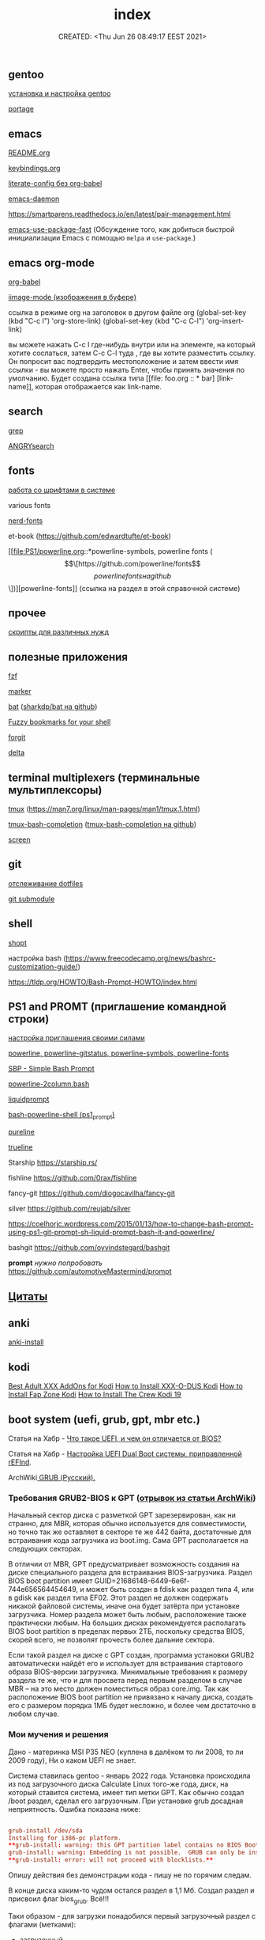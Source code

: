 # -*- mode: org; -*-
#+TITLE: index
#+DESCRIPTION:
#+KEYWORDS:
#+AUTHOR:
#+email:
#+INFOJS_OPT:
#+STARTUP:  content

#+DATE: CREATED: <Thu Jun 26 08:49:17 EEST 2021>
# Time-stamp: <Последнее обновление -- Thursday April 14 18:37:14 EEST 2022>


** gentoo

   [[file:gentoo/install_gentoo.org][установка и настройка gentoo]]

   [[file:gentoo/portage.org][portage]]

** emacs

   [[file:emacs/README.org][README.org]]

   [[file:emacs/keybindings.org][keybindings.org]]

   [[file:emacs/literate-config_without_org-babel.org][literate-config без org-babel]]

   [[file:emacs/emacs-daemon.org][emacs-daemon]]

   https://smartparens.readthedocs.io/en/latest/pair-management.html

   [[https://github.com/nilcons/emacs-use-package-fast][emacs-use-package-fast]] (Обсуждение того, как добиться быстрой инициализации Emacs с помощью ~melpa~ и ~use-package~.)

** emacs org-mode

   [[file:emacs/org-babel.org][org-babel]]

   [[file:emacs/images.org][iimage-mode (изображения в буфере)]]

   ссылка в режиме org на заголовок в другом файле org
   (global-set-key (kbd "C-c l") 'org-store-link)
   (global-set-key (kbd "C-c C-l") 'org-insert-link)

   вы можете нажать C-c l где-нибудь внутри или на элементе, на который хотите
   сослаться, затем C-c C-l туда , где вы хотите разместить ссылку. Он попросит
   вас подтвердить местоположение и затем ввести имя ссылки - вы можете просто
   нажать Enter, чтобы принять значения по умолчанию. Будет создана ссылка типа
   [[file: foo.org :: * bar] [link-name]], которая отображается как link-name.

** search

   [[file:search/grep.org][grep]]

   [[file:search/ANGRYsearch.org][ANGRYsearch]]

** fonts

   [[file:fonts/working_with_fonts.org][работа со шрифтами в системе]]

   various fonts

   [[file:fonts/nerd-fonts.org][nerd-fonts]]

   et-book (https://github.com/edwardtufte/et-book)

   [[file:PS1/powerline.org::*powerline-symbols, powerline fonts (\[\[https://github.com/powerline/fonts\]\[powerline fonts на github\]\])][powerline-fonts]] (ссылка на раздел в этой справочной системе)

** прочее

   [[file:other/scripts.org][скрипты для различных нужд]]

** полезные приложения

   [[file:useful_applications/fzf.org][fzf]]

   [[file:useful_applications/marker.org][marker]]

   [[file:useful_applications/bat.org][bat]] ([[https://github.com/sharkdp/bat][sharkdp/bat на github]])

   [[file:useful_applications/fzf_bookmarks.org][Fuzzy bookmarks for your shell]]

   [[file:useful_applications/forgit.org][forgit]]

   [[file:useful_applications/delta.org][delta]]

** terminal multiplexers (терминальные мультиплексоры)

   [[file:terminal_multiplexers/tmux.org][tmux]] (https://man7.org/linux/man-pages/man1/tmux.1.html)

   [[file:terminal_multiplexers/tmux-bash-completion.org][tmux-bash-completion]] ([[https://github.com/imomaliev/tmux-bash-completion][tmux-bash-completion на github]])

   [[file:terminal_multiplexers/screen.org][screen]]

** git

   [[file:git/dotfiles.org][отслеживание dotfiles]]

   [[file:git/git_submodule.org][git submodule]]

** shell

   [[file:shell/shopt.org][shopt]]

   настройка bash
   (https://www.freecodecamp.org/news/bashrc-customization-guide/)

   https://tldp.org/HOWTO/Bash-Prompt-HOWTO/index.html

** PS1 and PROMT (приглашение командной строки)

   [[file:PS1/up_your_own.org][настройка приглашения своими силами]]

   [[file:PS1/powerline.org][powerline, powerline-gitstatus, powerline-symbols, powerline-fonts]]

   [[file:PS1/simple_bash_prompt.org][SBP - Simple Bash Prompt]]

   [[file:PS1/powerline-2column.org][powerline-2column.bash]]

   [[file:PS1/liquidprompt.org][liquidprompt]]

   [[file:PS1/bash-powerline-shell_(ps1_prompt).org][bash-powerline-shell (ps1_prompt)]]

   [[file:PS1/pureline.org][pureline]]

   [[file:PS1/trueline.org][trueline]]

   Starship        https://starship.rs/

   fishline        https://github.com/0rax/fishline

   fancy-git       https://github.com/diogocavilha/fancy-git

   silver          https://github.com/reujab/silver

   https://coelhorjc.wordpress.com/2015/01/13/how-to-change-bash-prompt-using-ps1-git-prompt-sh-liquid-prompt-bash-it-and-powerline/

   bashgit         https://github.com/oyvindstegard/bashgit

   *prompt*  /нужно попробовать/  https://github.com/automotiveMastermind/prompt

** [[file:quotes.org][Цитаты]]
** anki

   [[file:anki/anki-install.org][anki-install]]

** kodi

   [[https://seo-michael.co.uk/best-xxx-add-ons-for-kodi/][Best Adult XXX AddOns for Kodi]]
   [[https://seo-michael.co.uk/how-to-install-xxx-o-dus-or-youporn-kodi-krypton-jarvis/][How to Install XXX-O-DUS Kodi]]
   [[https://seo-michael.co.uk/how-to-install-fap-zone-kodi/][How to Install Fap Zone Kodi]]
   [[https://seo-michael.co.uk/how-to-install-the-crew-addon-kodi/][How to Install The Crew Kodi 19]]

** boot system (uefi, grub, gpt, mbr etc.)

   Статья на Хабр - [[https://habr.com/ru/post/404511/][Что такое UEFI, и чем он отличается от BIOS?]]

   Статья на Хабр - [[https://habr.com/ru/post/394005/][Настройка UEFI Dual Boot системы, приправленной rEFInd]].

   ArchWiki[[https://wiki.archlinux.org/title/GRUB_(%D0%A0%D1%83%D1%81%D1%81%D0%BA%D0%B8%D0%B9)#%D0%A2%D1%80%D0%B5%D0%B1%D0%BE%D0%B2%D0%B0%D0%BD%D0%B8%D1%8F_GRUB2-BIOS_%D0%BA_GPT][ GRUB (Русский).
   ]]
*** Требования GRUB2-BIOS к GPT ([[https://wiki.archlinux.org/title/GRUB_(%D0%A0%D1%83%D1%81%D1%81%D0%BA%D0%B8%D0%B9)#%D0%A2%D1%80%D0%B5%D0%B1%D0%BE%D0%B2%D0%B0%D0%BD%D0%B8%D1%8F_GRUB2-BIOS_%D0%BA_GPT][отрывок из статьи ArchWiki]])

   Начальный сектор диска с разметкой GPT зарезервирован, как ни странно, для
   MBR, которая обычно используется для совместимости, но точно так же оставляет
   в секторе те же 442 байта, достаточные для встраивания кода загрузчика из
   boot.img. Сама GPT располагается на следующих секторах.

   В отличии от MBR, GPT предусматривает возможность создания на диске
   специального раздела для встраивания BIOS-загрузчика. Раздел BIOS boot
   partition имеет GUID=21686148-6449-6e6f-744e656564454649, и может быть создан
   в fdisk как раздел типа 4, или в gdisk как раздел типа EF02. Этот раздел не
   должен содержать никакой файловой системы, иначе она будет затёрта при
   установке загрузчика. Номер раздела может быть любым, расположение также
   практически любым. На больших дисках рекомендуется располагать BIOS boot
   partition в пределах первых 2ТБ, поскольку средства BIOS, скорей всего, не
   позволят прочесть более дальние сектора.

   Если такой раздел на диске с GPT создан, программа установки GRUB2
   автоматически найдёт его и использует для встраивания стартового образа
   BIOS-версии загрузчика. Минимальные требования к размеру раздела те же, что и
   для просвета перед первым разделом в случае MBR – на это место должен
   поместиться образ core.img. Так как расположение BIOS boot partition не
   привязано к началу диска, создать его с размером порядка 1МБ будет несложно,
   и более чем достаточно в любом случае.

*** Мои мучения и решения

   Дано - материнка MSI P35 NEO (куплена в далёком то ли 2008, то ли 2009 году),
   Ни о каком UEFI не знает.

   Система ставилась gentoo - январь 2022 года. Установка происходила из под
   загрузочного диска Calculate Linux того-же года, диск, на который ставится
   система, имеет тип метки GPT. Как обычно создал /boot раздел, сделал его
   загрузочным. При установке grub досадная неприятность. Ошибка показана ниже:

   #+BEGIN_SRC conf

         grub-install /dev/sda
         Installing for i386-pc platform.
         ,**grub-install: warning: this GPT partition label contains no BIOS Boot Partition; embedding won't be possible.**
         grub-install: warning: Embedding is not possible.  GRUB can only be installed in this setup by using blocklists.  However, blocklists are UNRELIABLE and their use is discouraged..
         ,**grub-install: error: will not proceed with blocklists.**

   #+END_SRC

   Опишу действия без демонстрации кода - пишу не по горячим следам.

   В конце диска каким-то чудом остался раздел в 1,1 Мб. Создал раздел и присвоил
   флаг bios_grub. Всё!!!

   Таки образом - для загрузки понадобился первый загрузочный раздел с флагами
   (метками):

   - загрузочный,
   - legacy_boot,
   - esp

   и последний (но может быть в любом месте) малюсенький с флагом (меткой):
   - bios_grub.

** бэкап всей системы

   tar cfzpv /mnt/gentoo/home/collection/server.tar.gz \
   --exclude=/mnt/gentoo/home --exclude=/lost+found --exclude=/dev \
   --exclude=/proc --exclude=/sys --exclude=/tmp --exclude=/mnt/gentoo/usr/src \
   /mnt/gentoo

** VM

   eselect java-vm list
   eselect java-vm set user 2
   eselect java-vm set system openjdk-bin-11

** vpn

   [[https://ip-calculator.ru/blog/ask/kak-nastroit-klient-wireguard-vpn-s-graficheskim-interfejsom-networkmanager/][Как настроить клиент WireGuard VPN с графическим интерфейсом NetworkManager]]
   (внешняя ссылка)

** python

*** Автономный (оффлаййн) просмотр документации python:

**** pydoc

     Утилита ~pydoc~ устанавливается вместе с ~dev-lang/python-exec~.

     в терминале
     pydoc -n 127.0.0.1
     Server ready at http://127.0.0.1:34553/
     Server commands: [b]rowser, [q]uit
     >

     В браузере набираем адрес http://127.0.0.1:34553/,
     изучаем
**** В интерактивной консоли

     В терминале запускаем интерактивную оболочку python - ~python~ или ~ipython~
     и там вводим функцию ~help()~ или вы можете вызвать её с параметром, о
     котором вы хотите что-то узнать. Это может быть что угодно (модуль, класс,
     функция, объект...), например - ~help(os)~, понятное дело, модуль ~os~ нужно
     сперва импортировать.

     Изучаем.

**** Загрузка документации в PDF или HTML формате

     Идём по адресу [[https://docs.python.org/3/download.html][Download Python 3.10.4 Documentation]] (внешняя ссылка) и выбираем
     нужный формат.

*** Виртуальное окружение:

[[https://docs.python-guide.org/dev/virtualenvs/][Pipenv & Virtual Environments]] (на английском) (внешняя ссылка)
